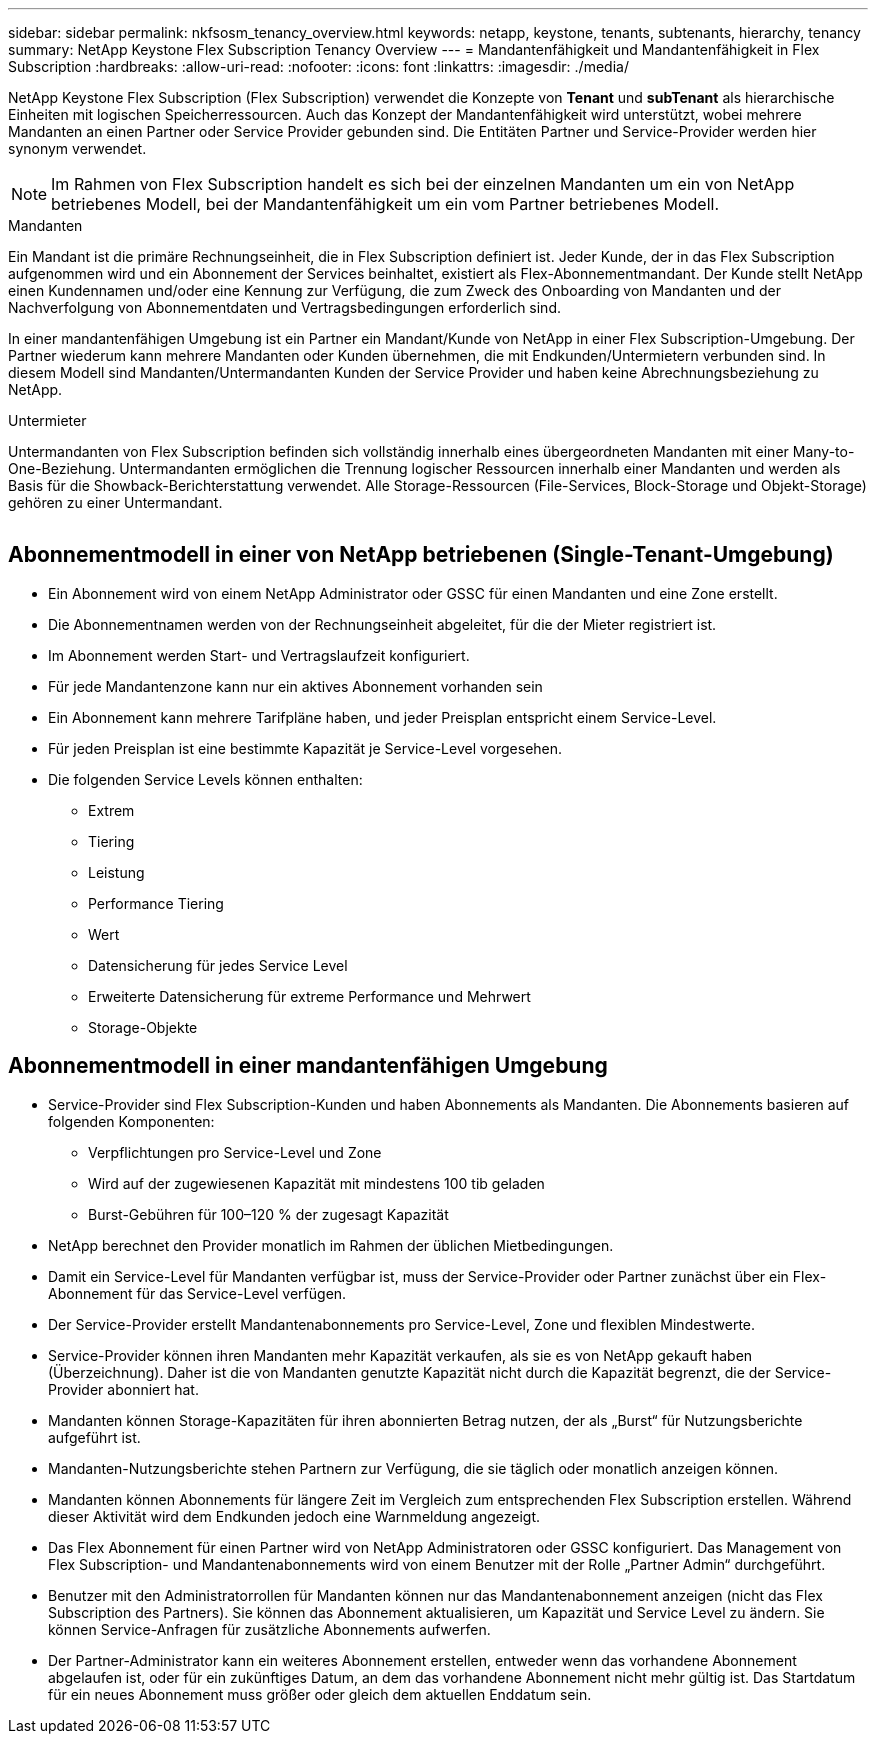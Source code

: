---
sidebar: sidebar 
permalink: nkfsosm_tenancy_overview.html 
keywords: netapp, keystone, tenants, subtenants, hierarchy, tenancy 
summary: NetApp Keystone Flex Subscription Tenancy Overview 
---
= Mandantenfähigkeit und Mandantenfähigkeit in Flex Subscription
:hardbreaks:
:allow-uri-read: 
:nofooter: 
:icons: font
:linkattrs: 
:imagesdir: ./media/


[role="lead"]
NetApp Keystone Flex Subscription (Flex Subscription) verwendet die Konzepte von *Tenant* und *subTenant* als hierarchische Einheiten mit logischen Speicherressourcen. Auch das Konzept der Mandantenfähigkeit wird unterstützt, wobei mehrere Mandanten an einen Partner oder Service Provider gebunden sind. Die Entitäten Partner und Service-Provider werden hier synonym verwendet.


NOTE: Im Rahmen von Flex Subscription handelt es sich bei der einzelnen Mandanten um ein von NetApp betriebenes Modell, bei der Mandantenfähigkeit um ein vom Partner betriebenes Modell.

.Mandanten
Ein Mandant ist die primäre Rechnungseinheit, die in Flex Subscription definiert ist. Jeder Kunde, der in das Flex Subscription aufgenommen wird und ein Abonnement der Services beinhaltet, existiert als Flex-Abonnementmandant. Der Kunde stellt NetApp einen Kundennamen und/oder eine Kennung zur Verfügung, die zum Zweck des Onboarding von Mandanten und der Nachverfolgung von Abonnementdaten und Vertragsbedingungen erforderlich sind.

In einer mandantenfähigen Umgebung ist ein Partner ein Mandant/Kunde von NetApp in einer Flex Subscription-Umgebung. Der Partner wiederum kann mehrere Mandanten oder Kunden übernehmen, die mit Endkunden/Untermietern verbunden sind. In diesem Modell sind Mandanten/Untermandanten Kunden der Service Provider und haben keine Abrechnungsbeziehung zu NetApp.

.Untermieter
Untermandanten von Flex Subscription befinden sich vollständig innerhalb eines übergeordneten Mandanten mit einer Many-to-One-Beziehung. Untermandanten ermöglichen die Trennung logischer Ressourcen innerhalb einer Mandanten und werden als Basis für die Showback-Berichterstattung verwendet. Alle Storage-Ressourcen (File-Services, Block-Storage und Objekt-Storage) gehören zu einer Untermandant.

image:nkfsosm_image10.png[""]



== Abonnementmodell in einer von NetApp betriebenen (Single-Tenant-Umgebung)

* Ein Abonnement wird von einem NetApp Administrator oder GSSC für einen Mandanten und eine Zone erstellt.
* Die Abonnementnamen werden von der Rechnungseinheit abgeleitet, für die der Mieter registriert ist.
* Im Abonnement werden Start- und Vertragslaufzeit konfiguriert.
* Für jede Mandantenzone kann nur ein aktives Abonnement vorhanden sein
* Ein Abonnement kann mehrere Tarifpläne haben, und jeder Preisplan entspricht einem Service-Level.
* Für jeden Preisplan ist eine bestimmte Kapazität je Service-Level vorgesehen.
* Die folgenden Service Levels können enthalten:
+
** Extrem
** Tiering
** Leistung
** Performance Tiering
** Wert
** Datensicherung für jedes Service Level
** Erweiterte Datensicherung für extreme Performance und Mehrwert
** Storage-Objekte






== Abonnementmodell in einer mandantenfähigen Umgebung

* Service-Provider sind Flex Subscription-Kunden und haben Abonnements als Mandanten. Die Abonnements basieren auf folgenden Komponenten:
+
** Verpflichtungen pro Service-Level und Zone
** Wird auf der zugewiesenen Kapazität mit mindestens 100 tib geladen
** Burst-Gebühren für 100–120 % der zugesagt Kapazität


* NetApp berechnet den Provider monatlich im Rahmen der üblichen Mietbedingungen.
* Damit ein Service-Level für Mandanten verfügbar ist, muss der Service-Provider oder Partner zunächst über ein Flex-Abonnement für das Service-Level verfügen.
* Der Service-Provider erstellt Mandantenabonnements pro Service-Level, Zone und flexiblen Mindestwerte.
* Service-Provider können ihren Mandanten mehr Kapazität verkaufen, als sie es von NetApp gekauft haben (Überzeichnung). Daher ist die von Mandanten genutzte Kapazität nicht durch die Kapazität begrenzt, die der Service-Provider abonniert hat.
* Mandanten können Storage-Kapazitäten für ihren abonnierten Betrag nutzen, der als „Burst“ für Nutzungsberichte aufgeführt ist.
* Mandanten-Nutzungsberichte stehen Partnern zur Verfügung, die sie täglich oder monatlich anzeigen können.
* Mandanten können Abonnements für längere Zeit im Vergleich zum entsprechenden Flex Subscription erstellen. Während dieser Aktivität wird dem Endkunden jedoch eine Warnmeldung angezeigt.
* Das Flex Abonnement für einen Partner wird von NetApp Administratoren oder GSSC konfiguriert. Das Management von Flex Subscription- und Mandantenabonnements wird von einem Benutzer mit der Rolle „Partner Admin“ durchgeführt.
* Benutzer mit den Administratorrollen für Mandanten können nur das Mandantenabonnement anzeigen (nicht das Flex Subscription des Partners). Sie können das Abonnement aktualisieren, um Kapazität und Service Level zu ändern. Sie können Service-Anfragen für zusätzliche Abonnements aufwerfen.
* Der Partner-Administrator kann ein weiteres Abonnement erstellen, entweder wenn das vorhandene Abonnement abgelaufen ist, oder für ein zukünftiges Datum, an dem das vorhandene Abonnement nicht mehr gültig ist. Das Startdatum für ein neues Abonnement muss größer oder gleich dem aktuellen Enddatum sein.

